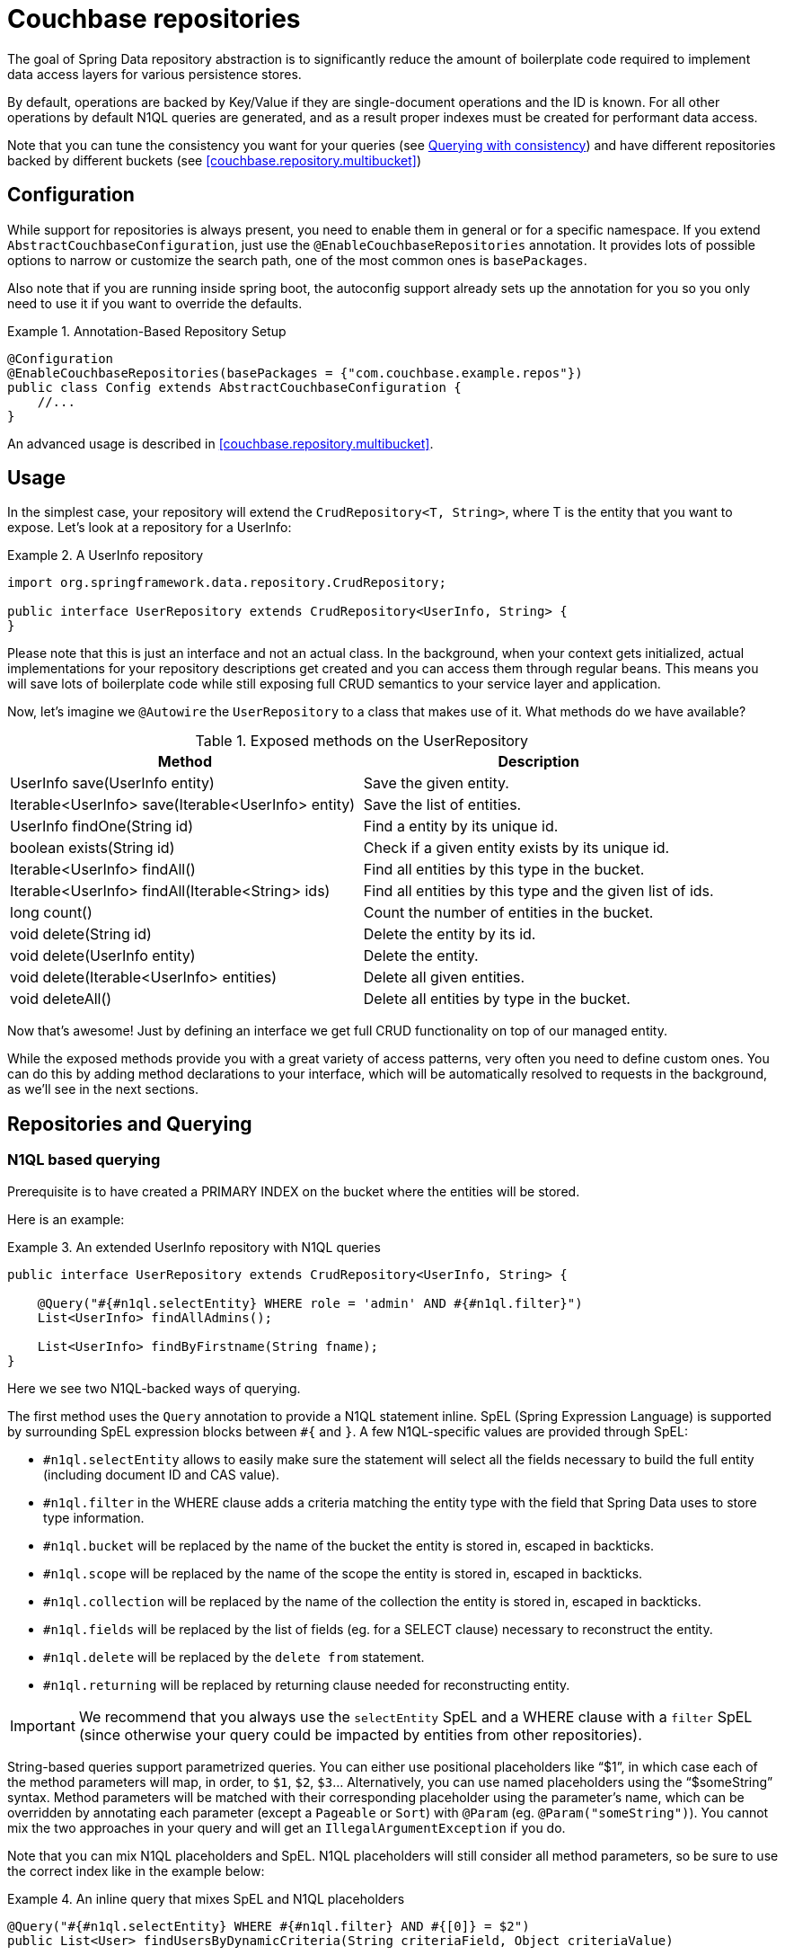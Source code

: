 [[couchbase.repository]]
= Couchbase repositories

The goal of Spring Data repository abstraction is to significantly reduce the amount of boilerplate code required to implement data access layers for various persistence stores.

By default, operations are backed by Key/Value if they are single-document operations and the ID is known.
For all other operations by default N1QL queries are generated, and as a result proper indexes must be created for performant data access.

Note that you can tune the consistency you want for your queries (see xref:couchbase/repository.adoc#couchbase.repository.consistency[Querying with consistency]) and have different repositories backed by different buckets (see <<couchbase.repository.multibucket>>)

[[couchbase.repository.configuration]]
== Configuration

While support for repositories is always present, you need to enable them in general or for a specific namespace.
If you extend `AbstractCouchbaseConfiguration`, just use the `@EnableCouchbaseRepositories` annotation.
It provides lots of possible options to narrow or customize the search path, one of the most common ones is `basePackages`.

Also note that if you are running inside spring boot, the autoconfig support already sets up the annotation for you so you only need to use it if you want to override the defaults.

.Annotation-Based Repository Setup
====
[source,java]
----
@Configuration
@EnableCouchbaseRepositories(basePackages = {"com.couchbase.example.repos"})
public class Config extends AbstractCouchbaseConfiguration {
    //...
}
----
====

An advanced usage is described in <<couchbase.repository.multibucket>>.

[[couchbase.repository.usage]]
== Usage

In the simplest case, your repository will extend the `CrudRepository<T, String>`, where T is the entity that you want to expose.
Let's look at a repository for a UserInfo:

.A UserInfo repository
====
[source,java]
----
import org.springframework.data.repository.CrudRepository;

public interface UserRepository extends CrudRepository<UserInfo, String> {
}
----
====

Please note that this is just an interface and not an actual class.
In the background, when your context gets initialized, actual implementations for your repository descriptions get created and you can access them through regular beans.
This means you will save lots of boilerplate code while still exposing full CRUD semantics to your service layer and application.

Now, let's imagine we `@Autowire` the `UserRepository` to a class that makes use of it.
What methods do we have available?

[cols="2",options="header"]
.Exposed methods on the UserRepository
|===
| Method
| Description

| UserInfo save(UserInfo entity)
| Save the given entity.

| Iterable<UserInfo> save(Iterable<UserInfo> entity)
| Save the list of entities.

| UserInfo findOne(String id)
| Find a entity by its unique id.

| boolean exists(String id)
| Check if a given entity exists by its unique id.

| Iterable<UserInfo> findAll()
| Find all entities by this type in the bucket.

| Iterable<UserInfo> findAll(Iterable<String> ids)
| Find all entities by this type and the given list of ids.

| long count()
| Count the number of entities in the bucket.

| void delete(String id)
| Delete the entity by its id.

| void delete(UserInfo entity)
| Delete the entity.

| void delete(Iterable<UserInfo> entities)
| Delete all given entities.

| void deleteAll()
| Delete all entities by type in the bucket.
|===

Now that's awesome!
Just by defining an interface we get full CRUD functionality on top of our managed entity.

While the exposed methods provide you with a great variety of access patterns, very often you need to define custom ones.
You can do this by adding method declarations to your interface, which will be automatically resolved to requests in the background, as we'll see in the next sections.

[[couchbase.repository.querying]]
== Repositories and Querying

[[couchbase.repository.n1ql]]
=== N1QL based querying

Prerequisite is to have created a PRIMARY INDEX on the bucket where the entities will be stored.

Here is an example:

.An extended UserInfo repository with N1QL queries
====
[source,java]
----
public interface UserRepository extends CrudRepository<UserInfo, String> {

    @Query("#{#n1ql.selectEntity} WHERE role = 'admin' AND #{#n1ql.filter}")
    List<UserInfo> findAllAdmins();

    List<UserInfo> findByFirstname(String fname);
}
----
====

Here we see two N1QL-backed ways of querying.

The first method uses the `Query` annotation to provide a N1QL statement inline.
SpEL (Spring Expression Language) is supported by surrounding SpEL expression blocks between `#{` and `}`.
A few N1QL-specific values are provided through SpEL:

- `#n1ql.selectEntity` allows to easily make sure the statement will select all the fields necessary to build the full entity (including document ID and CAS value).
- `#n1ql.filter` in the WHERE clause adds a criteria matching the entity type with the field that Spring Data uses to store type information.
- `#n1ql.bucket` will be replaced by the name of the bucket the entity is stored in, escaped in backticks.
- `#n1ql.scope` will be replaced by the name of the scope the entity is stored in, escaped in backticks.
- `#n1ql.collection` will be replaced by the name of the collection the entity is stored in, escaped in backticks.
- `#n1ql.fields` will be replaced by the list of fields (eg. for a SELECT clause) necessary to reconstruct the entity.
- `#n1ql.delete` will be replaced by the `delete from` statement.
- `#n1ql.returning` will be replaced by returning clause needed for reconstructing entity.

IMPORTANT: We recommend that you always use the `selectEntity` SpEL and a WHERE clause with a `filter` SpEL (since otherwise your query could be impacted by entities from other repositories).

String-based queries support parametrized queries.
You can either use positional placeholders like "`$1`", in which case each of the method parameters will map, in order, to `$1`, `$2`, `$3`... Alternatively, you can use named placeholders using the "`$someString`" syntax.
Method parameters will be matched with their corresponding placeholder using the parameter's name, which can be overridden by annotating each parameter (except a `Pageable` or `Sort`) with `@Param` (eg. `@Param("someString")`).
You cannot mix the two approaches in your query and will get an `IllegalArgumentException` if you do.

Note that you can mix N1QL placeholders and SpEL. N1QL placeholders will still consider all method parameters, so be sure to use the correct index like in the example below:

.An inline query that mixes SpEL and N1QL placeholders
====
[source,java]
----
@Query("#{#n1ql.selectEntity} WHERE #{#n1ql.filter} AND #{[0]} = $2")
public List<User> findUsersByDynamicCriteria(String criteriaField, Object criteriaValue)
----
====

This allows you to generate queries that would work similarly to eg. `AND name = "someName"` or `AND age = 3`, with a single method declaration.

You can also do single projections in your N1QL queries (provided it selects only one field and returns only one result, usually an aggregation like `COUNT`, `AVG`, `MAX`...).
Such projection would have a simple return type like `long`, `boolean` or `String`.
This is *NOT* intended for projections to DTOs.

Another example: +
`#{#n1ql.selectEntity} WHERE #{#n1ql.filter} AND test = $1` +
is equivalent to +
`SELECT #{#n1ql.fields} FROM #{#n1ql.collection} WHERE #{#n1ql.filter} AND test = $1`

.A practical application of SpEL with Spring Security
****
SpEL can be useful when you want to do a query depending on data injected by other Spring components, like Spring Security.
Here is what you need to do to extend the SpEL context to get access to such external data.

First, you need to implement an `EvaluationContextExtension` (use the support class as below):

[source,java]
----
class SecurityEvaluationContextExtension extends EvaluationContextExtensionSupport {

  @Override
  public String getExtensionId() {
    return "security";
  }

  @Override
  public SecurityExpressionRoot getRootObject() {
    Authentication authentication = SecurityContextHolder.getContext().getAuthentication();
    return new SecurityExpressionRoot(authentication) {};
  }
}
----

Then all you need to do for Spring Data Couchbase to be able to access associated SpEL values is to declare a corresponding bean in your configuration:

[source,java]
----
@Bean
EvaluationContextExtension securityExtension() {
    return new SecurityEvaluationContextExtension();
}
----

This could be useful to craft a query according to the role of the connected user for instance:

[source,java]
----
@Query("#{#n1ql.selectEntity} WHERE #{#n1ql.filter} AND " +
"role = '?#{hasRole('ROLE_ADMIN') ? 'public_admin' : 'admin'}'")
List<UserInfo> findAllAdmins(); //only ROLE_ADMIN users will see hidden admins
----

Delete query example:

[source,java]
----
@Query("#{#n1ql.delete} WHERE #{#n1ql.filter} AND " +
"username = $1 #{#n1ql.returning}")
UserInfo removeUser(String username);
----

****

The second method uses Spring-Data's query derivation mechanism to build a N1QL query from the method name and parameters.
This will produce a query looking like this: `SELECT ... FROM ... WHERE firstName = "valueOfFnameAtRuntime"`.
You can combine these criteria, even do a count with a name like `countByFirstname` or a limit with a name like `findFirst3ByLastname`...

NOTE: Actually the generated N1QL query will also contain an additional N1QL criteria in order to only select documents that match the repository's entity class.

Most Spring-Data keywords are supported:
.Supported keywords inside @Query (N1QL) method names

[options = "header,autowidth"]
|===============
|Keyword|Sample|N1QL WHERE clause snippet
|`And`|`findByLastnameAndFirstname`|`lastName = a AND firstName = b`
|`Or`|`findByLastnameOrFirstname`|`lastName = a OR firstName = b`
|`Is,Equals`|`findByField`,`findByFieldEquals`|`field = a`
|`IsNot,Not`|`findByFieldIsNot`|`field != a`
|`Between`|`findByFieldBetween`|`field BETWEEN a AND b`
|`IsLessThan,LessThan,IsBefore,Before`|`findByFieldIsLessThan`,`findByFieldBefore`|`field < a`
|`IsLessThanEqual,LessThanEqual`|`findByFieldIsLessThanEqual`|`field <= a`
|`IsGreaterThan,GreaterThan,IsAfter,After`|`findByFieldIsGreaterThan`,`findByFieldAfter`|`field > a`
|`IsGreaterThanEqual,GreaterThanEqual`|`findByFieldGreaterThanEqual`|`field >= a`
|`IsNull`|`findByFieldIsNull`|`field IS NULL`
|`IsNotNull,NotNull`|`findByFieldIsNotNull`|`field IS NOT NULL`
|`IsLike,Like`|`findByFieldLike`|`field LIKE "a"` - a should be a String containing % and _ (matching n and 1 characters)
|`IsNotLike,NotLike`|`findByFieldNotLike`|`field NOT LIKE "a"` - a should be a String containing % and _ (matching n and 1 characters)
|`IsStartingWith,StartingWith,StartsWith`|`findByFieldStartingWith`|`field LIKE "a%"` - a should be a String prefix
|`IsEndingWith,EndingWith,EndsWith`|`findByFieldEndingWith`|`field LIKE "%a"` - a should be a String suffix
|`IsContaining,Containing,Contains`|`findByFieldContains`|`field LIKE "%a%"` - a should be a String
|`IsNotContaining,NotContaining,NotContains`|`findByFieldNotContaining`|`field NOT LIKE "%a%"` - a should be a String
|`IsIn,In`|`findByFieldIn`|`field IN array` - note that the next parameter value (or its children if a collection/array) should be compatible for storage in a `JsonArray`)
|`IsNotIn,NotIn`|`findByFieldNotIn`|`field NOT IN array` - note that the next parameter value (or its children if a collection/array) should be compatible for storage in a `JsonArray`)
|`IsTrue,True`|`findByFieldIsTrue`|`field = TRUE`
|`IsFalse,False`|`findByFieldFalse`|`field = FALSE`
|`MatchesRegex,Matches,Regex`|`findByFieldMatches`|`REGEXP_LIKE(field, "a")` - note that the ignoreCase is ignored here, a is a regular expression in String form
|`Exists`|`findByFieldExists`|`field IS NOT MISSING` - used to verify that the JSON contains this attribute
|`OrderBy`|`findByFieldOrderByLastnameDesc`|`field = a ORDER BY lastname DESC`
|`IgnoreCase`|`findByFieldIgnoreCase`|`LOWER(field) = LOWER("a")` - a must be a String
|===============

You can use both counting queries and <<repositories.limit-query-result>> features with this approach.

With N1QL, another possible interface for the repository is the `PagingAndSortingRepository` one (which extends `CrudRepository`).
It adds two methods:

[cols="2",options="header"]
.Exposed methods on the PagingAndSortingRepository
|===
| Method
| Description

| Iterable<T> findAll(Sort sort);
| Allows to retrieve all relevant entities while sorting on one of their attributes.

| Page<T> findAll(Pageable pageable);
| Allows to retrieve your entities in pages. The returned `Page` allows to easily get the next page's `Pageable` as well as the list of items. For the first call, use `new PageRequest(0, pageSize)` as Pageable.
|===

TIP: You can also use `Page` and `Slice` as method return types as well with a N1QL backed repository.

NOTE: If pageable and sort parameters are used with inline queries, there should not be any order by, limit or offset clause in the inline query itself otherwise the server would reject the query as malformed.


[[couchbase.repository.indexing]]
=== Automatic Index Management

By default, it is expected that the user creates and manages optimal indexes for their queries. Especially in the early stages of development, it can come in handy to automatically create indexes to get going quickly.

For N1QL, the following annotations are provided which need to be attached to the entity (either on the class or the field):

 - `@QueryIndexed`: Placed on a field to signal that this field should be part of the index
 - `@CompositeQueryIndex`: Placed on the class to signal that an index on more than one field (composite) should be created.
 - `@CompositeQueryIndexes`: If more than one `CompositeQueryIndex` should be created, this annotation will take a list of them.

For example, this is how you define a composite index on an entity:

.Composite index on two fields with ordering
====
[source,java]
----
@Document
@CompositeQueryIndex(fields = {"id", "name desc"})
public class Airline {
   @Id
   String id;

	@QueryIndexed
	String name;

	@PersistenceConstructor
	public Airline(String id, String name) {
		this.id = id;
	}

	public String getId() {
		return id;
	}

	public String getName() {
		return name;
	}

}
----
====

By default, index creation is disabled. If you want to enable it you need to override it on the configuration:

.Enable auto index creation
====
[source,java]
----
@Override
protected boolean autoIndexCreation() {
 return true;
}
----
====

[[couchbase.repository.consistency]]
=== Querying with consistency

By default repository queries that use N1QL use the `NOT_BOUNDED` scan consistency. This means that results return quickly, but the data from the index may not yet contain data from previously written operations (called eventual consistency). If you need "ready your own write" semantics for a query, you need to use the `@ScanConsistency` annotation. Here is an example:

.Using a different scan consistency
====
[source,java]
----
@Repository
public interface AirportRepository extends PagingAndSortingRepository<Airport, String> {

	@Override
	@ScanConsistency(query = QueryScanConsistency.REQUEST_PLUS)
	Iterable<Airport> findAll();

}
----
====

[[dto-projections]]
=== DTO Projections

Spring Data Repositories usually return the domain model when using query methods.
However, sometimes, you may need to alter the view of that model for various reasons.
In this section, you will learn how to define projections to serve up simplified and reduced views of resources.

Look at the following domain model:

[source,java]
----
@Entity
public class Person {

  @Id @GeneratedValue
  private Long id;
  private String firstName, lastName;

  @OneToOne
  private Address address;
  …
}

@Entity
public class Address {

  @Id @GeneratedValue
  private Long id;
  private String street, state, country;

  …
}
----

This `Person` has several attributes:

* `id` is the primary key
* `firstName` and `lastName` are data attributes
* `address` is a link to another domain object

Now assume we create a corresponding repository as follows:

[source,java]
----
interface PersonRepository extends CrudRepository<Person, Long> {

  Person findPersonByFirstName(String firstName);
}
----

Spring Data will return the domain object including all of its attributes.
There are two options just to retrieve the `address` attribute.
One option is to define a repository for `Address` objects like this:

[source,java]
----
interface AddressRepository extends CrudRepository<Address, Long> {}
----

In this situation, using `PersonRepository` will still return the whole `Person` object.
Using `AddressRepository` will return just the `Address`.

However, what if you do not want to expose `address` details at all?
You can offer the consumer of your repository service an alternative by defining one or more projections.

.Simple Projection
====
[source,java]
----
interface NoAddresses {  <1>

  String getFirstName(); <2>

  String getLastName();  <3>
}
----

This projection has the following details:

<1> A plain Java interface making it declarative.
<2> Export the `firstName`.
<3> Export the `lastName`.
====

The `NoAddresses` projection only has getters for `firstName` and `lastName` meaning that it will not serve up any address information.
The query method definition returns in this case `NoAdresses` instead of `Person`.

[source,java]
----
interface PersonRepository extends CrudRepository<Person, Long> {

  NoAddresses findByFirstName(String firstName);
}
----

Projections declare a contract between the underlying type and the method signatures related to the exposed properties.
Hence it is required to name getter methods according to the property name of the underlying type.
If the underlying property is named `firstName`, then the getter method must be named `getFirstName` otherwise Spring Data is not able to look up the source property.
